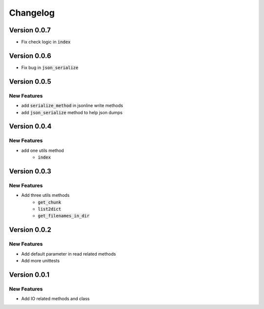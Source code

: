 =========
Changelog
=========
Version 0.0.7
================
* Fix check logic in :code:`index`

Version 0.0.6
================
* Fix bug in :code:`json_serialize`

Version 0.0.5
===============
New Features
----------------

* add :code:`serialize_method` in jsonline write methods
* add :code:`json_serialize` method to help json dumps

Version 0.0.4
===============
New Features
----------------

* add one utils method
    * :code:`index`

Version 0.0.3
===============
New Features
---------------

* Add three utils methods
    * :code:`get_chunk`
    * :code:`list2dict`
    * :code:`get_filenames_in_dir`

Version 0.0.2
==============
New Features
-------------

* Add default parameter in read related methods
* Add more unittests

Version 0.0.1
==============

New Features
-------------

* Add IO related methods and class

